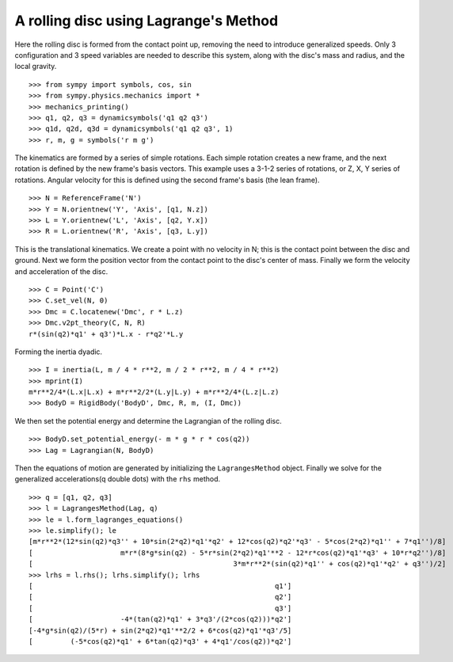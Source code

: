 ======================================
A rolling disc using Lagrange's Method
======================================

Here the rolling disc is formed from the contact point up, removing the
need to introduce generalized speeds. Only 3 configuration and 3
speed variables are needed to describe this system, along with the
disc's mass and radius, and the local gravity. ::

  >>> from sympy import symbols, cos, sin
  >>> from sympy.physics.mechanics import *
  >>> mechanics_printing()
  >>> q1, q2, q3 = dynamicsymbols('q1 q2 q3')
  >>> q1d, q2d, q3d = dynamicsymbols('q1 q2 q3', 1)
  >>> r, m, g = symbols('r m g')

The kinematics are formed by a series of simple rotations. Each simple
rotation creates a new frame, and the next rotation is defined by the new
frame's basis vectors. This example uses a 3-1-2 series of rotations, or
Z, X, Y series of rotations. Angular velocity for this is defined using
the second frame's basis (the lean frame). ::

  >>> N = ReferenceFrame('N')
  >>> Y = N.orientnew('Y', 'Axis', [q1, N.z])
  >>> L = Y.orientnew('L', 'Axis', [q2, Y.x])
  >>> R = L.orientnew('R', 'Axis', [q3, L.y])

This is the translational kinematics. We create a point with no velocity
in N; this is the contact point between the disc and ground. Next we form
the position vector from the contact point to the disc's center of mass.
Finally we form the velocity and acceleration of the disc. ::

  >>> C = Point('C')
  >>> C.set_vel(N, 0)
  >>> Dmc = C.locatenew('Dmc', r * L.z)
  >>> Dmc.v2pt_theory(C, N, R)
  r*(sin(q2)*q1' + q3')*L.x - r*q2'*L.y

Forming the inertia dyadic. ::

  >>> I = inertia(L, m / 4 * r**2, m / 2 * r**2, m / 4 * r**2)
  >>> mprint(I)
  m*r**2/4*(L.x|L.x) + m*r**2/2*(L.y|L.y) + m*r**2/4*(L.z|L.z)
  >>> BodyD = RigidBody('BodyD', Dmc, R, m, (I, Dmc))

We then set the potential energy and determine the Lagrangian of the rolling
disc. ::

  >>> BodyD.set_potential_energy(- m * g * r * cos(q2))
  >>> Lag = Lagrangian(N, BodyD)

Then the equations of motion are generated by initializing the
``LagrangesMethod`` object. Finally we solve for the generalized
accelerations(q double dots) with the ``rhs`` method. ::

  >>> q = [q1, q2, q3]
  >>> l = LagrangesMethod(Lag, q)
  >>> le = l.form_lagranges_equations()
  >>> le.simplify(); le
  [m*r**2*(12*sin(q2)*q3'' + 10*sin(2*q2)*q1'*q2' + 12*cos(q2)*q2'*q3' - 5*cos(2*q2)*q1'' + 7*q1'')/8]
  [                     m*r*(8*g*sin(q2) - 5*r*sin(2*q2)*q1'**2 - 12*r*cos(q2)*q1'*q3' + 10*r*q2'')/8]
  [                                                3*m*r**2*(sin(q2)*q1'' + cos(q2)*q1'*q2' + q3'')/2]
  >>> lrhs = l.rhs(); lrhs.simplify(); lrhs
  [                                                          q1']
  [                                                          q2']
  [                                                          q3']
  [                     -4*(tan(q2)*q1' + 3*q3'/(2*cos(q2)))*q2']
  [-4*g*sin(q2)/(5*r) + sin(2*q2)*q1'**2/2 + 6*cos(q2)*q1'*q3'/5]
  [         (-5*cos(q2)*q1' + 6*tan(q2)*q3' + 4*q1'/cos(q2))*q2']
